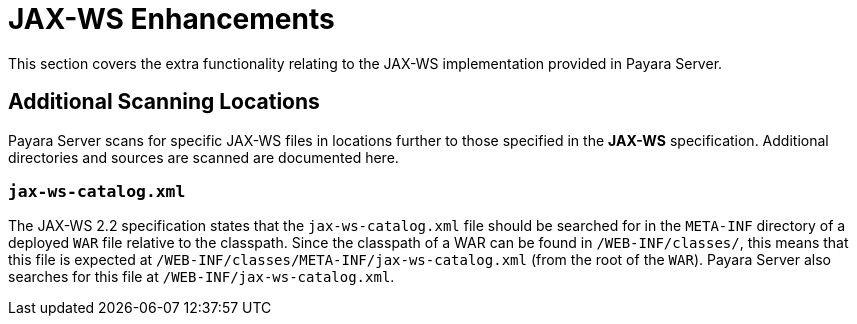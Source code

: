 
[[contents]]
= JAX-WS Enhancements

This section covers the extra functionality relating to the JAX-WS implementation provided in Payara Server.

[[scanning-locations]]
== Additional Scanning Locations

Payara Server scans for specific JAX-WS files in locations further to those specified in the *JAX-WS* specification. Additional directories and sources are scanned are documented here.

[[jax-ws-catalog]]
=== `jax-ws-catalog.xml`

The JAX-WS 2.2 specification states that the `jax-ws-catalog.xml` file should be searched for in the `META-INF` directory of a deployed `WAR` file relative to the classpath. Since the classpath of a WAR can be found in `/WEB-INF/classes/`, this means that this file is expected at `/WEB-INF/classes/META-INF/jax-ws-catalog.xml` (from the root of the `WAR`). Payara Server also searches for this file at `/WEB-INF/jax-ws-catalog.xml`.
